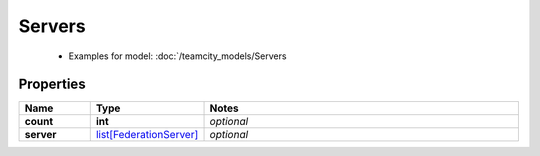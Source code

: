 Servers
#########

  + Examples for model: :doc:`/teamcity_models/Servers

Properties
----------
.. list-table::
   :widths: 15 15 70
   :header-rows: 1

   * - Name
     - Type
     - Notes
   * - **count**
     - **int**
     - `optional` 
   * - **server**
     -  `list[FederationServer] <./FederationServer.html>`_
     - `optional` 


